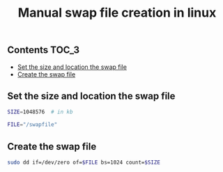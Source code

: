 #+TITLE: Manual swap file creation in linux
#+PROPERTY: header-args :session *shell linux* :results silent raw

** Contents                                                           :TOC_3:
  - [[#set-the-size-and-location-the-swap-file][Set the size and location the swap file]]
  - [[#create-the-swap-file][Create the swap file]]

** Set the size and location the swap file

#+BEGIN_SRC sh
SIZE=1048576  # in kb
#+END_SRC

#+BEGIN_SRC sh
FILE="/swapfile"
#+END_SRC

** Create the swap file

#+BEGIN_SRC sh
sudo dd if=/dev/zero of=$FILE bs=1024 count=$SIZE
#+END_SRC
